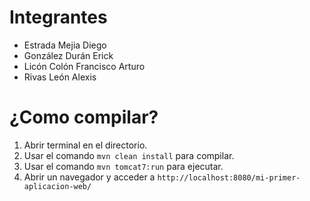 * Integrantes
- Estrada Mejia Diego
- González Durán Erick
- Licón Colón Francisco Arturo
- Rivas León Alexis 
* ¿Como compilar?
1. Abrir terminal en el directorio.
2. Usar el comando =mvn clean install= para compilar.
3. Usar el comando =mvn tomcat7:run= para ejecutar.
4. Abrir un navegador y acceder a =http://localhost:8080/mi-primer-aplicacion-web/=
